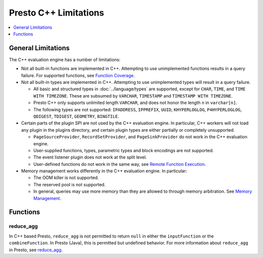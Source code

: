 ======================
Presto C++ Limitations
======================

.. contents::
    :local:
    :backlinks: none
    :depth: 1

General Limitations
===================

The C++ evaluation engine has a number of limitations:

* Not all built-in functions are implemented in C++. Attempting to use unimplemented functions results in a query failure. For supported functions, see `Function Coverage <https://facebookincubator.github.io/velox/functions/presto/coverage.html>`_.

* Not all built-in types are implemented in C++. Attempting to use unimplemented types will result in a query failure.

  * All basic and structured types in :doc:`../language/types` are supported, except for ``CHAR``, ``TIME``, and ``TIME WITH TIMEZONE``. These are subsumed by ``VARCHAR``, ``TIMESTAMP`` and ``TIMESTAMP WITH TIMEZONE``.

  * Presto C++ only supports unlimited length ``VARCHAR``, and does not honor the length ``n`` in ``varchar[n]``.

  * The following types are not supported: ``IPADDRESS``, ``IPPREFIX``, ``UUID``, ``KHYPERLOGLOG``, ``P4HYPERLOGLOG``, ``QDIGEST``, ``TDIGEST``, ``GEOMETRY``, ``BINGTILE``.

* Certain parts of the plugin SPI are not used by the C++ evaluation engine. In particular, C++ workers will not load any plugin in the plugins directory, and certain plugin types are either partially or completely unsupported.

  * ``PageSourceProvider``, ``RecordSetProvider``, and ``PageSinkProvider`` do not work in the C++ evaluation engine.

  * User-supplied functions, types, parametric types and block encodings are not supported.

  * The event listener plugin does not work at the split level.

  * User-defined functions do not work in the same way, see `Remote Function Execution <features.html#remote-function-execution>`_.

* Memory management works differently in the C++ evaluation engine. In particular:

  * The OOM killer is not supported.
  * The reserved pool is not supported.
  * In general, queries may use more memory than they are allowed to through memory arbitration. See `Memory Management <https://facebookincubator.github.io/velox/develop/memory.html>`_.

Functions
=========

reduce_agg
----------

In C++ based Presto, ``reduce_agg`` is not permitted to return ``null`` in either the 
``inputFunction`` or the ``combineFunction``. In Presto (Java), this is permitted 
but undefined behavior. For more information about ``reduce_agg`` in Presto, 
see `reduce_agg <../functions/aggregate.html#reduce_agg>`_. 
